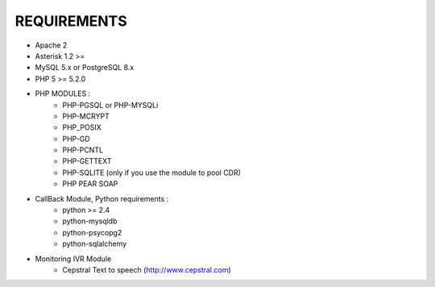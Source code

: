
REQUIREMENTS
------------

- Apache 2

- Asterisk 1.2 >=

- MySQL 5.x or PostgreSQL 8.x

- PHP 5 >= 5.2.0

- PHP MODULES :
    * PHP-PGSQL or PHP-MYSQLi
    * PHP-MCRYPT
    * PHP_POSIX
    * PHP-GD
    * PHP-PCNTL
    * PHP-GETTEXT
    * PHP-SQLITE (only if you use the module to pool CDR)
    * PHP PEAR SOAP

- CallBack Module, Python requirements :
    * python >= 2.4
    * python-mysqldb
    * python-psycopg2
    * python-sqlalchemy

- Monitoring IVR Module
    * Cepstral Text to speech (http://www.cepstral.com)

